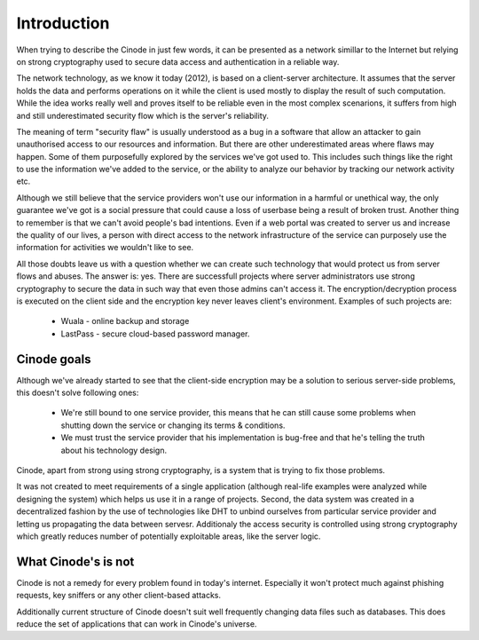 Introduction
############

When trying to describe the Cinode in just few words, it can be presented as
a network simillar to the Internet but relying on strong cryptography used to
secure data access and authentication in a reliable way.

The network technology, as we know it today (2012), is based on a client-server
architecture. It assumes that the server holds the data and performs operations
on it while the client is used mostly to display the result of such computation.
While the idea works really well and proves itself to be reliable even in the
most complex scenarions, it suffers from high and still underestimated security
flow which is the server's reliability.

The meaning of term "security flaw" is usually understood as a bug in a software
that allow an attacker to gain unauthorised access to our resources and information.
But there are other underestimated areas where flaws may happen. Some of them
purposefully explored by the services we've got used to. This includes such things
like the right to use the information we've added to the service, or the ability
to analyze our behavior by tracking our network activity etc.

Although we still believe that the service providers won't use our
information in a harmful or unethical way, the only guarantee we've got is a social
pressure that could cause a loss of userbase being a result of broken trust.
Another thing to remember is that we can't avoid people's bad intentions.
Even if a web portal was created to server us and increase the quality of our lives,
a person with direct access to the network infrastructure of the service can
purposely use the information for activities we wouldn't like to see.

All those doubts leave us with a question whether we can create such technology
that would protect us from server flows and abuses. The answer is: yes.
There are successfull projects where server administrators use strong cryptography
to secure the data in such way that even those admins can't access it. The
encryption/decryption process is executed on the client side and the encryption
key never leaves client's environment.
Examples of such projects are:

 - Wuala - online backup and storage
 - LastPass - secure cloud-based password manager.


Cinode goals
***************

Although we've already started to see that the client-side encryption may be
a solution to serious server-side problems, this doesn't solve following ones:

 - We're still bound to one service provider, this means that he can still cause
   some problems when shutting down the service or changing its terms & conditions.
 - We must trust the service provider that his implementation is bug-free
   and that he's telling the truth about his technology design.

Cinode, apart from strong using strong cryptography, is a system that is trying to fix
those problems. 

It was not created to meet requirements of a single application (although
real-life examples were analyzed while designing the system) which helps us use
it in a range of projects.
Second, the data system was created in a decentralized fashion by the use of
technologies like DHT to unbind ourselves from particular service provider
and letting us propagating the data between servesr. Additionaly the access 
security is controlled using strong cryptography which greatly reduces number of
potentially exploitable areas, like the server logic.

What Cinode's is not
***********************

Cinode is not a remedy for every problem found in today's internet. Especially
it won't protect much against phishing requests, key sniffers or any other
client-based attacks.

Additionally current structure of Cinode doesn't suit well frequently
changing data files such as databases. This does reduce the set of applications
that can work in Cinode's universe.
